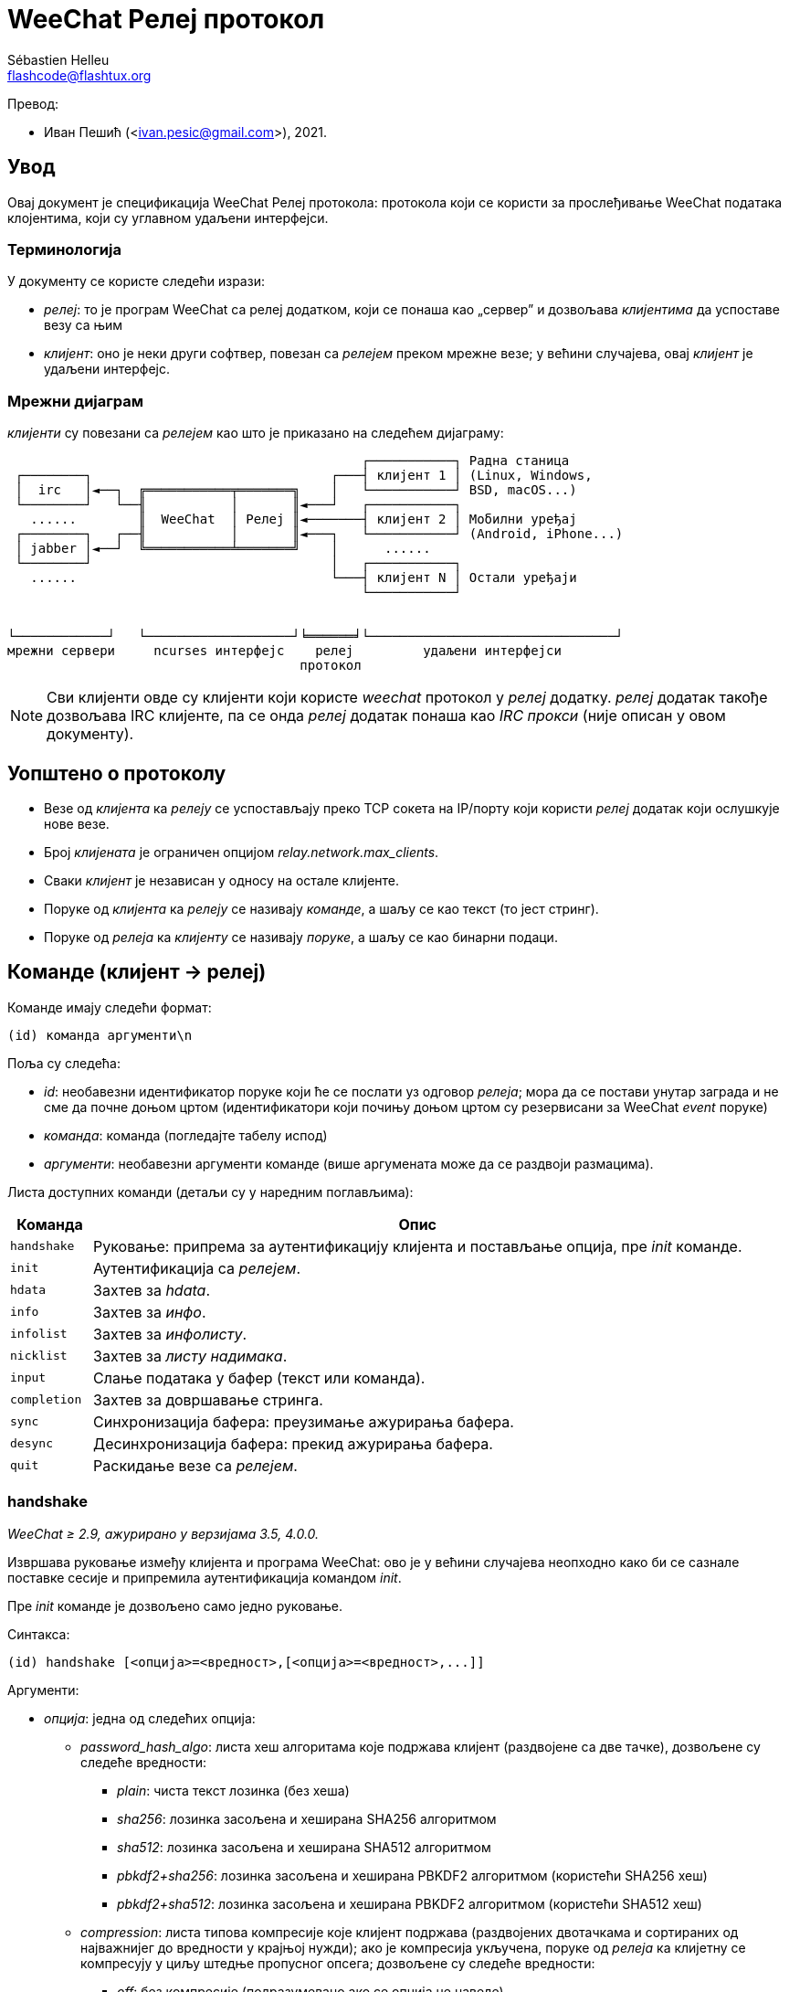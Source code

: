 = WeeChat Релеј протокол
:author: Sébastien Helleu
:email: flashcode@flashtux.org
:lang: sr
:toc-title: Садржај

Превод:

* Иван Пешић (<ivan.pesic@gmail.com>), 2021.

[[introduction]]
== Увод

Овај документ је спецификација WeeChat Релеј протокола: протокола који се користи за прослеђивање WeeChat података клојентима, који су углавном удаљени интерфејси.

[[terminology]]
=== Терминологија

У документу се користе следећи изрази:

* _релеј_: то је програм WeeChat са релеј додатком, који се понаша као „сервер” и дозвољава _клијентима_ да успоставе везу са њим
* _клијент_: оно је неки други софтвер, повезан са _релејем_ преком мрежне везе; у већини случајева, овај _клијент_ је удаљени интерфејс.

[[network_diagram]]
=== Мрежни дијаграм

_клијенти_ су повезани са _релејем_ као што је приказано на следећем дијаграму:

....
                                              ┌───────────┐ Радна станица
 ┌────────┐                               ┌───┤ клијент 1 │ (Linux, Windows,
 │  irc   │◄──┐  ╔═══════════╤═══════╗    │   └───────────┘ BSD, macOS...)
 └────────┘   └──╢           │       ║◄───┘   ┌───────────┐
   ......        ║  WeeChat  │ Релеј ║◄───────┤ клијент 2 │ Мобилни уређај
 ┌────────┐   ┌──╢           │       ║◄───┐   └───────────┘ (Android, iPhone...)
 │ jabber │◄──┘  ╚═══════════╧═══════╝    │      ......
 └────────┘                               │   ┌───────────┐
   ......                                 └───┤ клијент N │ Остали уређаји
                                              └───────────┘


└────────────┘   └───────────────────┘╘══════╛└────────────────────────────────┘
мрежни сервери     ncurses интерфејс    релеј         удаљени интерфејси
                                      протокол
....

[NOTE]
Сви клијенти овде су клијенти који користе _weechat_ протокол у _релеј_ додатку. _релеј_ додатак такође дозвољава IRC клијенте, па се онда _релеј_ додатак понаша као _IRC прокси_ (није описан у овом документу).

[[protocol_generalities]]
== Уопштено о протоколу

* Везе од _клијента_ ка _релеју_ се успостављају преко TCP сокета на IP/порту који користи _релеј_ додатак који ослушкује нове везе.
* Број _клијената_ је ограничен опцијом _relay.network.max_clients_.
* Сваки _клијент_ је независан у односу на остале клијенте.
* Поруке од _клијента_ ка _релеју_ се називају _команде_, а шаљу се као текст (то јест стринг).
* Поруке од _релеја_ ка _клијенту_ се називају _поруке_, а шаљу се као бинарни подаци.

[[commands]]
== Команде (клијент → релеј)

Команде имају следећи формат:

----
(id) команда аргументи\n
----

Поља су следећа:

* _id_: необавезни идентификатор поруке који ће се послати уз одговор _релеја_; мора да се постави унутар заграда и не сме да почне доњом цртом (идентификатори који почињу доњом цртом су резервисани за WeeChat _event_ поруке)
* _команда_: команда (погледајте табелу испод)
* _аргументи_: необавезни аргументи команде (више аргумената може да се раздвоји размацима).

Листа доступних команди (детаљи су у наредним поглављима):

[width="100%", cols="1m,8", options="header"]
|===
| Команда    | Опис
| handshake  | Руковање: припрема за аутентификацију клијента и постављање опција, пре _init_ команде.
| init       | Аутентификација са _релејем_.
| hdata      | Захтев за _hdata_.
| info       | Захтев за _инфо_.
| infolist   | Захтев за _инфолисту_.
| nicklist   | Захтев за _листу надимака_.
| input      | Слање података у бафер (текст или команда).
| completion | Захтев за довршавање стринга.
| sync       | Синхронизација бафера: преузимање ажурирања бафера.
| desync     | Десинхронизација бафера: прекид ажурирања бафера.
| quit       | Раскидање везе са _релејем_.
|===

[[command_handshake]]
=== handshake

_WeeChat ≥ 2.9, ажурирано у верзијама 3.5, 4.0.0._

Извршава руковање између клијента и програма WeeChat: ово је у већини случајева неопходно како би се сазнале поставке сесије и припремила аутентификација командом _init_.

Пре _init_ команде је дозвољено само једно руковање.

Синтакса:

----
(id) handshake [<опција>=<вредност>,[<опција>=<вредност>,...]]
----

Аргументи:

* _опција_: једна од следећих опција:
** _password_hash_algo_: листа хеш алгоритама које подржава клијент (раздвојене са две тачке), дозвољене су следеће вредности:
*** _plain_: чиста текст лозинка (без хеша)
*** _sha256_: лозинка засољена и хеширана SHA256 алгоритмом
*** _sha512_: лозинка засољена и хеширана SHA512 алгоритмом
*** _pbkdf2+sha256_: лозинка засољена и хеширана PBKDF2 алгоритмом (користећи SHA256 хеш)
*** _pbkdf2+sha512_: лозинка засољена и хеширана PBKDF2 алгоритмом (користећи SHA512 хеш)
** _compression_: листа типова компресије које клијент подржава (раздвојених
   двотачкама и сортираних од најважнијег до вредности у крајњој нужди);
   ако је компресија укључена, поруке од _релеја_ ка клијетну се компресују
   у циљу штедње пропусног опсега; дозвољене су следеће вредности:
*** _off_: без компресије (подразумевано ако се опција не наведе)
*** _zlib_: компресија са https://zlib.net/[zlib ^↗^^] _(WeeChat ≥ 0.3.7)_
*** _zstd_: компресија са https://facebook.github.io/zstd/[Zstandard ^↗^^]: боља
    компресија, као и много бржа компресија и декомпресија у односу на _zlib_
    _(WeeChat ≥ 3.5)_
** _escape_commands_: команде које клијент шаље релеју морају да се означе:
   све обрнуте косе црте се интерпретирају и једна обрнута коса црта мора да се означи (`\\`);
   на овај начин клијент, на пример, може да шаље вишелинијске поруке (карактери `\n` се
   претварају у преломе редова, погледајте <<command_input,input команду>>)
   _(WeeChat ≥ 4.0.0)_

Напомене у вези опције _password_hash_algo_:

* Ако се опција не наведе (или ако клијент није послао _handshake_ команду), _релеј_ аутоматски користи _plain_ аутентификацију (ако је дозвољена на _релеј_ страни).
* _Релеј_ бира најсигурнији алгоритам који је доступан и на _клијенту_ и на _релеју_, према редоследу приоритета од првог (најсигурнијег) до последње коришћеног:
  . _pbkdf2+sha512_
  . _pbkdf2+sha256_
  . _sha512_
  . _sha256_
  . _plain_

Програм WeeChat одговара са хеш табелом која садржи следеће кључеве и вредности:

* _password_hash_algo_: договорена аутентификација лозинком: подржавају је и _клијент_both и _релеј_:
** (празна вредност): договор није успео, *НИЈЕ* могућа аутентификација лозинком; у овом случају се веза са клијентом тренутно прекида.
** _plain_
** _sha256_
** _sha512_
** _pbkdf2+sha256_
** _pbkdf2+sha512_
* _password_hash_iterations_: број итерација за (само за PBKDF2 алгоритам)
* _totp_:
** _on_: Time-based One-Time Password (TOTP) је конфигурисана и очекује се у _init_ команди
** _off_: Time-based One-Time Password (TOTP) је искључена и није потребна у _init_ команди
* _nonce_: бафер бајтова који не могу да се предвиде, послат као хексадецимална вредност, којом се спречавају replay напади; ако је _password_hash_algo_ хеш алгоритам, клијент мора да израчуна хеш лозинке над овим нонсом, спојено са клијентовим нонсом и корисничком лозинком (_релеј_ нонс + _клијент_ нонс је со која се користи у алгоритму хеширања лозинке)
* _compression_: тип компресије:
** _off_: поруке се не компресују
** _zlib_: поруке су компресоване са https://zlib.net/[zlib ^↗^^]
** _zstd_: поруке су компресоване са https://facebook.github.io/zstd/[Zstandard ^↗^^]
* _escape_commands_:
** _on_: све обрнуте косе црте у порукама клијента се интерпретирају
** _off_: обрнуте косе црте у порукама клијента се *НЕ* интерпретирају и користе се онакве какве су

[TIP]
У програму WeeChat верзије ≤ 2.8, команда _handshake_ није имплементирана, програм WeeChat једноставно игнорише ову команду, чак и ако се пошаље пре _init_ команде. +
Тако да је безбедно послати ову поруку програму WeeChat било које верзије.

Примери:

* Клијент није ништа понудио, користиће се "plain" аутентификација лозинком ако је то дозвољено на релеј страни:

----
(handshake) handshake
----

Одговор:

[source,python]
----
id: 'handshake'
htb: {
    'password_hash_algo': 'plain',
    'password_hash_iterations': '100000',
    'totp': 'on',
    'nonce': '85B1EE00695A5B254E14F4885538DF0D',
    'compression': 'off',
    'escape_commands': 'off',
}
----

* Escape of commands enabled by the client _(WeeChat ≥ 4.0.0)_:

----
(handshake) handshake escape_commands=on
----

Response:

[source,python]
----
id: 'handshake'
htb: {
    'password_hash_algo': 'plain',
    'password_hash_iterations': '100000',
    'totp': 'on',
    'nonce': '85B1EE00695A5B254E14F4885538DF0D',
    'compression': 'off',
    'escape_commands': 'on',
}
----

* Клијент подржава само „plain”:

----
(handshake) handshake password_hash_algo=plain
----

Одговор:

[source,python]
----
id: 'handshake'
htb: {
    'password_hash_algo': 'plain',
    'password_hash_iterations': '100000',
    'totp': 'on',
    'nonce': '85B1EE00695A5B254E14F4885538DF0D',
    'compression': 'off',
    'escape_commands': 'off',
}
----

* Клијент подржава само „plain”, „sha256” и „pbkdf2+sha256”:

----
(handshake) handshake password_hash_algo=plain:sha256:pbkdf2+sha256
----

Одговор:

[source,python]
----
id: 'handshake'
htb: {
    'password_hash_algo': 'pbkdf2+sha256',
    'password_hash_iterations': '100000',
    'totp': 'on',
    'nonce': '85B1EE00695A5B254E14F4885538DF0D',
    'compression': 'off',
    'escape_commands': 'off',
}
----

Клијент може да се аутентификује следећом командом (погледајте <<command_init,init команду>>), со је _relay_ нонс + _client_ нонс („A4B73207F5AAE4” хексадецимално), лозинка је „test” у овом примеру:

----
init password_hash=pbkdf2+sha256:85b1ee00695a5b254e14f4885538df0da4b73207f5aae4:100000:ba7facc3edb89cd06ae810e29ced85980ff36de2bb596fcf513aaab626876440
----

* Клијент подржава само „sha256” и „sha512”, укључује се zstd (пожељније) или zlib компресија:

----
(handshake) handshake password_hash_algo=sha256:sha512,compression=zstd:zlib
----

Одговор:

[source,python]
----
id: 'handshake'
htb: {
    'password_hash_algo': 'sha512',
    'password_hash_iterations': '100000',
    'totp': 'on',
    'nonce': '85B1EE00695A5B254E14F4885538DF0D',
    'compression': 'zstd',
    'escape_commands': 'off',
}
----

[[command_init]]
=== init

_Ажурирано у верзијама 2.4, 2.8, 2.9, 3.5._

Аутентификација са _релејем_.

Ово мора бити прва команда која се шаље _релеју_ (пре _init_ сме да се пошаље једино команда _handshake_). +
Ако се не пошаље, _релеј_ ће без упозорења да раскине везу чим прими прву следећу команду (осим _handshake_).

Синтакса:

----
(id) init [<опција>=<вредност>,[<опција>=<вредност>,...]]
----

Аргументи:

* _опција_: једна од следећих опција:
** _password_: лозинка која се користи за аутентификацију са _релејем_ (опција _relay.network.password_ у програму WeeChat)
** _password_hash_: хеш лозинке која се користи за аутентификацију са _релејем_ (опција _relay.network.password_ у програму WeeChat), погледајте испод за формат _(WeeChat ≥ 2.8)_
** _totp_: Time-based One-Time Password (TOTP) која се користи као секундарни фактор аутентификације, уз лозинку (опција _relay.network.totp_secret_ у програму WeeChat) _(WeeChat ≥ 2.4)_

[NOTE]
У програму WeeChat верзије ≥ 1.6, у вредности могу да се означе запете, на пример `+init password=foo\,bar+` када желите да пошаљете лозинку „foo,bar”.

Формат хеширане лозинке је једно од следећег, где је _хеш_ хеширана лозинка као хексадецимална вредност:

* `+sha256:со:хеш+` где је :
** _со_: со (хексадецимално), која мора да почиње са северовим нонсом, на који је надовезан клијентов нонс
** _хеш_: хеширана со + лозинка (хексадецимално)
* `+sha512:со:хеш+` где је:
** _со_: со (хексадецимално), која мора да почиње са северовим нонсом, на који је надовезан клијентов нонс
** _хеш_: хеширана со + лозинка (хексадецимално)
* `+pbkdf2+sha256:со:итерација:хеш+` где је:
** _со_: со (хексадецимално), која мора да почиње са северовим нонсом, на који је надовезан клијентов нонс
** _iterations_: број итерација
** _хеш_: со + лозинка хеширана SHA256 алгоритмом (хексадецимално)
* `+pbkdf2+sha512:со:итерација:хеш+` где је:
** _со_: со (хексадецимално), која мора да почиње са северовим нонсом, на који је надовезан клијентов нонс
** _iterations_: број итерација
** _хеш_: со + лозинка хеширана SHA512 алгоритмом (хексадецимално)

[NOTE]
Хексадецимални стрингови могу бити исписани малим или великим словима, _релеј_ може да декодира оба.

Примери:

* Иницијализација лозинком:

----
init password=мојалозинка
----

* Иницијализација са запетама у лозинки _(WeeChat ≥ 1.6)_:

----
init password=мојалозинка\,са\,запетама
----

* Иницијализација са лозинком и TOTP _(WeeChat ≥ 2.4)_:

----
init password=мојалозинка,totp=123456
----

* Иницијализација са хешираном лозинком „test” (SHA256: со=релеј нонс + клијент нонс) _(WeeChat ≥ 2.9)_:

----
init password_hash=sha256:85b1ee00695a5b254e14f4885538df0da4b73207f5aae4:2c6ed12eb0109fca3aedc03bf03d9b6e804cd60a23e1731fd17794da423e21db
----

* Иницијализација са хешираном лозинком „test” (SHA512: со=релеј нонс + клијент нонс) _(WeeChat ≥ 2.9)_:

----
init password_hash=sha512:85b1ee00695a5b254e14f4885538df0da4b73207f5aae4:0a1f0172a542916bd86e0cbceebc1c38ed791f6be246120452825f0d74ef1078c79e9812de8b0ab3dfaf598b6ca14522374ec6a8653a46df3f96a6b54ac1f0f8
----

* Иницијализација са хешираном лозинком „test” (PBKDF2: SHA256, со=релеј нонс + клијент нонс, 100000 итерација) _(WeeChat ≥ 2.9)_:

----
init password_hash=pbkdf2+sha256:85b1ee00695a5b254e14f4885538df0da4b73207f5aae4:100000:ba7facc3edb89cd06ae810e29ced85980ff36de2bb596fcf513aaab626876440
----

[[command_hdata]]
=== hdata

Захтев за _hdata_.

Синтакса:

----
(id) hdata <путања> [<кључеви>]
----

Аргументи:

* _путања_: путања до hdata, у формату: „hdata:показивач/пром/пром/.../пром”, последња пром је враћени hdata:
** _hdata_: име hdata
** _показивач_: показивач (нпр.: „0x1234abcd”) или име листе (на пример: „gui_buffers”) (дозвољен је број понављања, погледајте испод)
** _пром_: име променљиве у родитељском hdata (претходно име на путањи) (дозвољен је број понављања, погледајте испод)
* _кључеви_: листа кључева раздвојених запетама у које се враћају hdata (ако се не наведе, враћају се сви кључеви, што се не препоручује код великих hdata структура)

Број понављања се дозвољава након показивача и променљивих, у формату „(N)”. Могуће су следеће вредности:

* позитивни број: итерира се користећи следећи елемент, N пута
* негативни број: итерира се користећи претходни елемент, N пута
* _*_: итерира се користећи наредни елемент, све до краја листе

[NOTE]
У програму WeeChat верзије ≥ 1.6, у случају да је hdata путања неисправна или ако се наиђе на NULL показивач, враћа се празан hdata (погледајте пример у <<object_hdata,hdata објекат>>). +
У старијим верзијама, не враћа се ништа.

Примери:

* Захтев за „number” и „full_name” свих бафера:

----
(hdata_buffers) hdata buffer:gui_buffers(*) number,full_name
----

Одговор:

[source,python]
----
id: 'hdata_buffers'
hda:
    keys: {
        'number': 'int',
        'full_name': 'str',
    }
    path: ['buffer']
    item 1:
        __path: ['0x558d61ea3e60']
        number: 1
        full_name: 'core.weechat'
    item 2:
        __path: ['0x558d62840ea0']
        number: 1
        full_name: 'irc.server.libera'
    item 3:
        __path: ['0x558d62a9cea0']
        number: 2
        full_name: 'irc.libera.#weechat'
----

* Захтев за свим линијама првог бафера:

----
(hdata_lines) hdata buffer:gui_buffers/own_lines/first_line(*)/data
----

Одговор:

[source,python]
----
id: 'hdata_lines'
hda:
    keys: {
        'buffer': 'ptr',
        'y': 'int',
        'date': 'tim',
        'date_printed': 'tim',
        'str_time': 'str',
        'tags_count': 'int',
        'tags_array': 'arr',
        'displayed': 'chr',
        'notify_level': 'chr',
        'highlight': 'chr',
        'refresh_needed': 'chr',
        'prefix': 'str',
        'prefix_length': 'int',
        'message': 'str',
    }
    path: ['buffer', 'lines', 'line', 'line_data']
    item 1:
        __path: ['0x558d61ea3e60', '0x558d61ea40e0', '0x558d62920d80', '0x558d62abf040']
        buffer: '0x558d61ea3e60'
        y: -1
        date: 1588404926
        date_printed: 1588404926
        str_time: 'F@0025209F@0024535F@0024026'
        tags_count: 0
        tags_array: []
        displayed: 1
        notify_level: 0
        highlight: 0
        refresh_needed: 0
        prefix: ''
        prefix_length: 0
        message: 'ово је прва линија'
    item 2:
        __path: ['0x558d61ea3e60', '0x558d61ea40e0', '0x558d626779f0', '0x558d62af9700']
        buffer: '0x558d61ea3e60'
        y: -1
        date: 1588404930
        date_printed: 1588404930
        str_time: 'F@0025209F@0024535F@0024030'
        tags_count: 0
        tags_array: []
        displayed: 1
        notify_level: 0
        highlight: 0
        refresh_needed: 0
        prefix: ''
        prefix_length: 0
        message: 'ово је друга линија'
----

* Захтев за садржај вруће листе:

----
(hdata_hotlist) hdata hotlist:gui_hotlist(*)
----

Одговор:

[source,python]
----
id: 'hdata_hotlist'
hda:
    keys: {
        'priority': 'int',
        'creation_time.tv_sec': 'tim',
        'creation_time.tv_usec': 'lon',
        'buffer': 'ptr',
        'count': 'arr',
        'prev_hotlist': 'ptr',
        'next_hotlist': 'ptr',
    }
    path: ['hotlist']
    item 1:
        __path: ['0x558d629601b0']
        priority: 3
        creation_time.tv_sec: 1588405398
        creation_time.tv_usec: 355383
        buffer: '0x558d62a9cea0'
        count: [1, 1, 0, 1]
        prev_hotlist: '0x0'
        next_hotlist: '0x0'
----

[[command_info]]
=== info

Захтев за _инфо_.

Синтакса:

----
(id) info <име> [<аргументи>]
----

Аргументи:

* _име_: име информације која се захтева
* _аргументи_: аргументи (није обавезно)

Примери:

* Захтев за верзију програма WeeChat:

----
(info_version) info version
----

Одговор:

[source,python]
----
id: 'info_version'
inf: ('version', '2.9-dev')
----

* Захтев за верзију програма WeeChat као број:

----
(info_version_number) info version_number
----

Одговор:

[source,python]
----
id: 'info_version_number'
inf: ('version_number', '34144256')
----

* Захтев за WeeChat директоријум:

----
(info_weechat_config_dir) info weechat_config_dir
----

Одговор:

[source,python]
----
id: 'info_weechat_config_dir'
inf: ('weechat_config_dir', '/home/user/.config/weechat')
----

[[command_infolist]]
=== infolist

Захтев _инфолисте_.

[IMPORTANT]
Садржај инфолисте је дупликат стварних података. Кадгод је то могуће, употребите команду <<command_hdata,hdata>>, која обезбеђује директан приступ подацима (бржа је, користи мање меморије и враћа мање објекте у поруци).

Синтакса:

----
(id) infolist <име> [<показивач> [<аргументи>]]
----

Аргументи:

* _име_: име жељене инфолисте
* _показивач_: показивач (није обавезан)
* _аргументи_: аргументи (није обавезно)

Примери:

* Захтев за „buffer” инфолисту:

----
(infolist_buffer) infolist buffer
----

Одговор:

[source,python]
----
id: 'infolist_buffer'
inl:
    name: buffer
    item 1:
        pointer: '0x558d61ea3e60'
        current_buffer: 1
        plugin: '0x0'
        plugin_name: 'core'
        number: 1
        layout_number: 1
        layout_number_merge_order: 0
        name: 'weechat'
        full_name: 'core.weechat'
        old_full_name: None
        short_name: 'weechat'
        type: 0
        notify: 3
        num_displayed: 1
        active: 1
        hidden: 0
        zoomed: 0
        print_hooks_enabled: 1
        day_change: 1
        clear: 1
        filter: 1
        closing: 0
        first_line_not_read: 0
        lines_hidden: 0
        prefix_max_length: 0
        time_for_each_line: 1
        nicklist_case_sensitive: 0
        nicklist_display_groups: 1
        nicklist_max_length: 0
        nicklist_count: 0
        nicklist_groups_count: 0
        nicklist_nicks_count: 0
        nicklist_visible_count: 0
        title: 'WeeChat 2.9-dev (C) 2003-2020 - https://weechat.org/'
        input: 1
        input_get_unknown_commands: 0
        input_get_empty: 0
        input_multiline: 0
        input_buffer: ''
        input_buffer_alloc: 256
        input_buffer_size: 0
        input_buffer_length: 0
        input_buffer_pos: 0
        input_buffer_1st_display: 0
        num_history: 0
        text_search: 0
        text_search_direction: 0
        text_search_exact: 0
        text_search_regex: 0
        text_search_regex_compiled: '0x0'
        text_search_where: 0
        text_search_history: 0
        text_search_found: 0
        text_search_ptr_history: '0x0'
        text_search_input: None
        highlight_words: None
        highlight_disable_regex: None
        highlight_disable_regex_compiled: '0x0'
        highlight_regex: None
        highlight_regex_compiled: '0x0'
        highlight_tags_restrict: None
        highlight_tags: None
        hotlist_max_level_nicks: None
        keys_count: 0
        localvar_name_00000: 'plugin'
        localvar_value_00000: 'core'
        localvar_name_00001: 'name'
        localvar_value_00001: 'weechat'
----

* Захтев за „window” инфолисту:

----
(infolist_window) infolist window
----

Одговор:

[source,python]
----
id: 'infolist_window'
inl:
    name: window
    item 1:
        pointer: '0x558d61ddc800'
        current_window: 1
        number: 1
        x: 14
        y: 0
        width: 259
        height: 71
        width_pct: 100
        height_pct: 100
        chat_x: 14
        chat_y: 1
        chat_width: 259
        chat_height: 68
        buffer: '0x558d61ea3e60'
        start_line_y: 0
----

[[command_nicklist]]
=== nicklist

Захтев _листе надимака_, за један или за све бафере.

Синтакса:

----
(id) nicklist [<бафер>]
----

Аргументи:

* _бафер_: показивач (нпр.: „0x1234abcd”) или пуно име бафера (на пример: _core.weechat_ или _irc.libera.#weechat_)

Примери:

* Захтев листе бафера за све бафере:

----
(nicklist_all) nicklist
----

Одговор:

[source,python]
----
id: 'nicklist_all'
hda:
    keys: {
        'group': 'chr',
        'visible': 'chr',
        'level': 'int',
        'name': 'str',
        'color': 'str',
        'prefix': 'str',
        'prefix_color': 'str',
    }
    path: ['buffer', 'nicklist_item']
    item 1:
        __path: ['0x558d61ea3e60', '0x558d61ea4120']
        group: 1
        visible: 0
        level: 0
        name: 'root'
        color: None
        prefix: None
        prefix_color: None
    item 2:
        __path: ['0x558d62840ea0', '0x558d61e75f90']
        group: 1
        visible: 0
        level: 0
        name: 'root'
        color: None
        prefix: None
        prefix_color: None
    item 3:
        __path: ['0x558d62a9cea0', '0x558d62abf2e0']
        group: 1
        visible: 0
        level: 0
        name: 'root'
        color: None
        prefix: None
        prefix_color: None
    item 4:
        __path: ['0x558d62a9cea0', '0x558d62afb9d0']
        group: 1
        visible: 1
        level: 1
        name: '000|o'
        color: 'weechat.color.nicklist_group'
        prefix: None
        prefix_color: None
    item 5:
        __path: ['0x558d62a9cea0', '0x558d62aff930']
        group: 0
        visible: 1
        level: 0
        name: 'FlashCode'
        color: 'weechat.color.chat_nick_self'
        prefix: '@'
        prefix_color: 'lightgreen'
    item 6:
        __path: ['0x558d62a9cea0', '0x558d62af9930']
        group: 1
        visible: 1
        level: 1
        name: '001|v'
        color: 'weechat.color.nicklist_group'
        prefix: None
        prefix_color: None
    item 7:
        __path: ['0x558d62a9cea0', '0x558d62afc510']
        group: 1
        visible: 1
        level: 1
        name: '999|...'
        color: 'weechat.color.nicklist_group'
        prefix: None
        prefix_color: None
    item 8:
        __path: ['0x558d62a9cea0', '0x558d6292c290']
        group: 0
        visible: 1
        level: 0
        name: 'flashy'
        color: '142'
        prefix: ' '
        prefix_color: 'lightblue'
    item 9:
        __path: ['0x558d62914680', '0x558d62afc4b0']
        group: 1
        visible: 0
        level: 0
        name: 'root'
        color: None
        prefix: None
        prefix_color: None
----

* Захтев листе надимака за бафер „irc.libera.#weechat”:

----
(nicklist_weechat) nicklist irc.libera.#weechat
----

Одговор:

[source,python]
----
id: 'nicklist_weechat'
hda:
    keys: {
        'group': 'chr',
        'visible': 'chr',
        'level': 'int',
        'name': 'str',
        'color': 'str',
        'prefix': 'str',
        'prefix_color': 'str',
    }
    path: ['buffer', 'nicklist_item']
    item 1:
        __path: ['0x558d62a9cea0', '0x558d62abf2e0']
        group: 1
        visible: 0
        level: 0
        name: 'root'
        color: None
        prefix: None
        prefix_color: None
    item 2:
        __path: ['0x558d62a9cea0', '0x558d62afb9d0']
        group: 1
        visible: 1
        level: 1
        name: '000|o'
        color: 'weechat.color.nicklist_group'
        prefix: None
        prefix_color: None
    item 3:
        __path: ['0x558d62a9cea0', '0x558d62aff930']
        group: 0
        visible: 1
        level: 0
        name: 'FlashCode'
        color: 'weechat.color.chat_nick_self'
        prefix: '@'
        prefix_color: 'lightgreen'
    item 4:
        __path: ['0x558d62a9cea0', '0x558d62af9930']
        group: 1
        visible: 1
        level: 1
        name: '001|v'
        color: 'weechat.color.nicklist_group'
        prefix: None
        prefix_color: None
    item 5:
        __path: ['0x558d62a9cea0', '0x558d62afc510']
        group: 1
        visible: 1
        level: 1
        name: '999|...'
        color: 'weechat.color.nicklist_group'
        prefix: None
        prefix_color: None
    item 6:
        __path: ['0x558d62a9cea0', '0x558d6292c290']
        group: 0
        visible: 1
        level: 0
        name: 'flashy'
        color: '142'
        prefix: ' '
        prefix_color: 'lightblue'
----

[[command_input]]
=== input

Слање података у бафер.

Синтакса:

----
(id) input <бафер> <подаци>
----

Аргументи:

* _бафер_: показивач (нпр.: „0x1234abcd”) или пуно име бафера (на пример: _core.weechat_ или _irc.libera.#weechat_)
* _подаци_: подаци који се шаљу у бафер: ако почињу са `/`, онда ће се извршити као
   команда у баферу, у супротном се текст шаље као унос у бафер

Примери:

* Слање команде „/help filter” у WeeChat бафер језгра:

----
input core.weechat /help filter
----

* Слање поруке „здраво!” на #weechat канал:

----
input irc.libera.#weechat здраво!
----

* Шаље вишелинијску поруку на #test канал (опција _escape_commands_ мора да буде
  укључена у <<command_handshake,handshake команди>> и потребан је
  WeeChat ≥ 4.0.0):

----
input irc.ergo.#test this message has\n2 lines
----

[[command_completion]]
=== completion

_WeeChat ≥ 2.9._

Захтев за довршавање стринга: листа могућих речи на датој позицији у стрингу за дати бафер.

Синтакса:

----
(id) completion <бафер> <позиција> [<подаци>]
----

Аргументи:

* _бафер_: показивач (нпр.: „0x1234abcd”) или пуно име бафера (на пример: _core.weechat_ или _irc.libera.#weechat_)
* _позиција_: позиција за довршавање у стрингу (почиње од 0); ако је вредност -1, позиција представља дужину _подаци_ (тако да се довршавање ради на крају _подаци_)
* _подаци_: улазни стринг; ако се не наведе, довршавање се ради за празан стринг

Програм WeeChat одговара са hdata:

[width="100%", cols="2m,3,14", options="header"]
|===
| Име       | Тип              | Опис
| context   | стринг           | Контекст довршавања: „null” (без довршавања), „command”, „command_arg”, „auto”.
| base_word | стринг           | Базна реч која се користи за довршавање.
| pos_start | цео број         | Индекс првог карактера који се замењује (почиње од 0).
| pos_end   | цео број         | Индекс последњег карактера који се замењује (почиње од 0).
| add_space | цео број         | 1 ако након речи треба додати размак, 0 у супротном.
| list      | низ стрингова    | Листа речи; празна ако ништа није пронађено за довршавање на траженој позицији.
|===

[NOTE]
У случају грешке, на пример за неважећи бафер или интерну грешку на страни програма WeeChat, враћа се празан hdata.

Примери:

* Довршавање аргумента команде:

----
(completion_help) completion core.weechat -1 /help fi
----

Одговор:

[source,python]
----
id: 'completion_help'
hda:
    keys: {
        'context': 'str',
        'base_word': 'str',
        'pos_start': 'int',
        'pos_end': 'int',
        'add_space': 'int',
        'list': 'arr',
    }
    path: ['completion']
    item 1:
      __path: ['0x55d0ccc842c0']
      context: 'command_arg'
      base_word: 'fi'
      pos_start: 6
      pos_end: 7
      add_space: 0
      list: [
          'fifo',
          'fifo.file.enabled',
          'fifo.file.path',
          'filter',
      ]
----

* Довршавање команде у средини речи:

----
(completion_query) completion core.weechat 5 /quernick
----

Одговор:

[source,python]
----
id: 'completion_query'
hda:
    keys: {
        'context': 'str',
        'base_word': 'str',
        'pos_start': 'int',
        'pos_end': 'int',
        'add_space': 'int',
        'list': 'arr',
    }
    path: ['completion']
    item 1:
        __path: ['0x55d0ccc88470']
        context: 'command'
        base_word: 'quer'
        pos_start: 1
        pos_end: 4
        add_space: 1
        list: ['query']
----

* Ништа за довршавање:

----
(completion_abcdefghijkl) completion core.weechat -1 abcdefghijkl
----

Одговор:

[source,python]
----
id: 'completion_abcdefghijkl'
hda:
    keys: {
        'context': 'str',
        'base_word': 'str',
        'pos_start': 'int',
        'pos_end': 'int',
        'add_space': 'int',
        'list': 'arr',
    }
    path: ['completion']
    item 1:
        __path: ['0x55d0ccc88470']
        context: 'auto'
        base_word: 'abcdefghijkl'
        pos_start: 0
        pos_end: 11
        add_space: 1
        list: []
----

* Довршавање у неважећем баферу:

----
(completion_help) completion buffer.does.not.exist -1 /help fi
----

Одговор:

[source,python]
----
id: 'completion_help'
hda:
    keys: {}
    path: ['completion']
----

[[command_sync]]
=== sync

_Ажурирано у верзији 0.4.1._

Синхронизација једног или више бафера, да би се примиле измене у баферу.

[IMPORTANT]
Препоручује се да се ова команда пошаље непосредно након што потражите податке из бафера (линије, ...). Може да се пошаље и у истој поруци (након карактера за прелом реда: „\n”).

Синтакса:

----
(id) sync [<бафер>[,<бафер>...] <опција>[,<опција>...]]
----

Аргументи:

* _бафер_: показивач (нпр: „0x1234abcd”) или пуно име бафера (на пример: _core.weechat_ или _irc.libera.#weechat_); за навођење свих бафера може да се употреби име „*”
* _опције_: једна од следећих кључних речи, раздвојених запетама (подразумевано је _buffers,upgrade,buffer,nicklist_ за „*” и _buffer,nicklist_ за бафер):
** _buffers_: пријем сигнала о баферима (отворен/затворен, премештен, преименован, спојен/раздвојен, скривен/откривен); ово може да се користи само уз име „*” _(WeeChat ≥ 0.4.1)_
** _upgrade_: пријем сигнала о ажурирању програма WeeChat (ажурирање, ажурирање завршено); ово може да се користи само уз име „*” _(WeeChat ≥ 0.4.1)_
** _buffer_: пријем сигнала о баферу (нове линије, промењен тип, промењен наслов, додата/уклоњена локална променљива и исти сигнали као код _buffers_ за бафер) _(ажурирано у верзији 0.4.1)_
** _nicklist_: пријем листе надимака након промена

Примери:

* Синхронизација свих бафера са листом надимака (3 команде су еквивалентне, али се препоручује употреба прве из разлога компатибилности са будућим верзијама):

----
sync
sync *
sync * buffers,upgrade,buffer,nicklist
----

* Синхронизација WeeChat бафера језгра:

----
sync core.buffer
----

* Синхронизација #weechat канала, без листе надимака:

----
sync irc.libera.#weechat buffer
----

* Пријем општих сигнала + свих сигнала за канал #weechat:

----
sync * buffers,upgrade
sync irc.libera.#weechat
----

[[command_desync]]
=== desync

_Ажурирано у верзији 0.4.1._

Десинхронизација једног или више бафера, како би се прекинуло праћење измена.

[NOTE]
Ово ће уклонити _опције_ за бафере. Ако су неке опције још увек активне за бафере, клијент ће за те бафере наставити да прима ажурирања.

Синтакса:

----
(id) desync [<бафер>[,<бафер>...] <опција>[,<опција>...]]
----

Аргументи:

* _бафер_: показивач (нпр: „0x1234abcd”) или пуно име бафера (на пример: _core.weechat_ или _irc.libera.#weechat_); за навођење свих бафера може да се употреби име „*”
* _опције_: једна од следећих кључних речи, раздвојене запетама (подразумевано је _buffers,upgrade,buffer,nicklist_ за „*” и _buffer,nicklist_ за бафер); погледајте <<command_sync,команду sync>> за вредности

[NOTE]
Када се користи бафер „*”, остали синхронизовани бафери се задржавају (употребом имена). +
Тако да ако пошаљете: „sync *”, па затим „sync irc.libera.#weechat”, па затим „desync *”, програм WeeChat ће наставити да шаље измене канала #weechat (морате експлицитно да га уклоните ако желите да зауставите слања ажурирања).

Примери:

* Десинхронизација свих бафера (3 команде су еквивалентне, али се препоручује употреба прве из разлога компатибилности са будућим верзијама):

----
desync
desync *
desync * buffers,upgrade,buffer,nicklist
----

* Десинхронизација листе надимака за канал #weechat (остају ажурирања бафера):

----
desync irc.freenode.#weechat nicklist
----

* Десинхронизација #weechat канала:

----
desync irc.libera.#weechat
----

[[command_test]]
=== test

Тест команда: програм WeeChat ће вратити одговор са различитим објектима.

Ова команда је корисна за тестирање декодирања бинарних објеката које враћа програм WeeChat.

Синтакса:

----
(id) test
----

Враћају се следећи објекти (у наведеном редоследу):

[width="100%", cols="1m,2,6m", options="header"]
|===
| Тип     | Опис              | Вредност
| chr     | карактер          | 65 ("A")
| int     | целобројни        | 123456
| int     | целобројни        | -123456
| lon     | дугачки           | 1234567890
| lon     | дугачки           | -1234567890
| str     | стринг            | "a string"
| str     | стринг            | ""
| str     | стринг            | NULL
| buf     | бафер             | "buffer"
| buf     | бафер             | NULL
| ptr     | показивач         | 0x1234abcd
| ptr     | показивач         | NULL
| tim     | време             | 1321993456
| arr str | низ стрингова     | [ "abc", "de" ]
| arr int | низ целобројних   | [ 123, 456, 789 ]
|===

[IMPORTANT]
Не смете да користите вредности показивача које врати ова команда, оне нису исправне. Ова команда сме да се користи само за тестирање декодирања поруке коју шаље програм WeeChat.

Пример:

----
(test) test
----

Одговор:

----
id: 'test'
chr: 65
int: 123456
int: -123456
lon: 1234567890
lon: -1234567890
str: 'a string'
str: ''
str: None
buf: 'buffer'
buf: None
ptr: '0x1234abcd'
ptr: '0x0'
tim: 1321993456
arr: ['abc', 'de']
arr: [123, 456, 789]
----

[[command_ping]]
=== ping

_WeeChat ≥ 0.4.2._

Шаље пинг програму WeeChat који ће одговорити поруком „_pong” и истим аргументима.

Ова команда је корисна за проверу да ли је веза са програмом WeeChat и даље успостављена и за мерење времена одговора.

Синтакса:

----
(id) ping [<аргументи>]
----

Пример:

----
ping 1370802127000
----

Одговор:

----
id:'_pong'
str: '1370802127000'
----

[[command_quit]]
=== quit

Прекид везе са _релејем_.

Синтакса:

----
(id) quit
----

Пример:

----
quit
----

[[messages]]
== Поруке (релеј → клијент)

Поруке се шаљу као бинарни подаци, употребом следећег формата (са величином у бајтовима):

....
┌────────╥─────────────╥─────────╥────────┬──────────╥───────╥────────┬──────────┐
│ дужина ║ компресија  ║   id    ║  тип 1 │ објект 1 ║  ...  ║  тип N │ објект N │
└────────╨─────────────╨─────────╨────────┴──────────╨───────╨────────┴──────────┘
 └──────┘ └───────────┘ └───────┘ └──────┘ └────────┘         └──────┘ └────────┘
     4          1        4 + str      3        ??                 3        ??
 └────────────────────┘ └───────────────────────────────────────────────────────┘
     заглавље (5)                       компесовани подаци (??)
 └──────────────────────────────────────────────────────────────────────────────┘
                               'length' bytes
....

* _дужина_ (неозначени цео број, 4 бајта): број бајтова у целој поруци (заједно са овим пољем)
* _компресија_ (бајт): заставица:
** _0x00_: подаци који следе нису компресовани
** _0x01_: подаци који следе су компресовани са https://zlib.net/[zlib ^↗^^]
** _0x02_: подаци који следе су компресовани са https://facebook.github.io/zstd/[Zstandard ^↗^^]
* _id_ (стринг, 4 бајта + садржај): идентификатор који послао клијент (пре имена команде); може бити и празан (стринг дужине нула и без садржаја) ако у команди није био наведен идентификатор
* _тип_ (3 карактера): тип: 3 слова (погледајте табелу испод)
* _објект_: објекат (погледајте табелу испод)

[[message_compression]]
=== Компресија

Ако заставица _compression_ има вредност 0x01 или 0x02, онда се *сви* подаци након ње
компресују са https://zlib.net/[zlib ^↗^^] или https://facebook.github.io/zstd/[Zstandard ^↗^^],
па стога морају бити некомпресовани пре обраде.

[[message_identifier]]
=== Идентификатор

Постоје два типа идентификатора (_id_):

* _id_ који је послао _клијент_: _релеј_ ће у свој одговор поставити овај исти _id_
* _id_ догађаја: приликом неких догађаја, _релеј_ ће _клијенту_ послати поруку користећи одређени _id_ који почиње са доњом цртом (погледајте табелу испод)

WeeChat резервисани идентификатори:

[width="100%", cols="5m,5,3,4,7", options="header"]
|===
| Идентификатор | Примљен са _sync_ | Послати подаци
| Опис | Препоручена акција у клијенту

| _buffer_opened | buffers / buffer | hdata: buffer
| Бафер је отворен. | Отварање бафера.

| _buffer_type_changed | buffers / buffer | hdata: buffer
| Промењен је тип бафера. | Измена типа бафера.

| _buffer_moved | buffers / buffer | hdata: buffer
| Buffer је премештен. | Премештање бафера.

| _buffer_merged | buffers / buffer | hdata: buffer
| Buffer је спојен. | Спајање бафера.

| _buffer_unmerged | buffers / buffer | hdata: buffer
| Бафер је раздвојен. | Раздвајање бафера.

| _buffer_hidden | buffers / buffer | hdata: buffer
| Бафер је сакривен. | Скривање бафера.

| _buffer_unhidden | buffers / buffer | hdata: buffer
| Бафер је откривен. | Откривање бафера.

| _buffer_renamed | buffers / buffer | hdata: buffer
| Баферу је промењено име. | Промена имена бафера.

| _buffer_title_changed | buffers / buffer | hdata: buffer
| Промењен је наслов бафера. | Промена наслова бафера.

| _buffer_localvar_added | buffers / buffer | hdata: buffer
| Додата је локална променљива. | Додавање локалне променљиве.

| _buffer_localvar_changed | buffers / buffer | hdata: buffer
| Локална променљива је измењена. | Измена локалне променљиве у баферу.

| _buffer_localvar_removed | buffers / buffer | hdata: buffer
| Уклоњена је локална променљива. | Уклањање локалне променљиве из бафера.

| _buffer_closing | buffers / buffer | hdata: buffer
| Бафер је затворен. | Затварање бафера.

| _buffer_cleared | buffer | hdata: buffer
| Бафер је очишћен. | Чишћење бафера.

| _buffer_line_added | buffer | hdata: line
| У бафер је додата линија. | Приказ линије у баферу.

| _nicklist | nicklist | hdata: nicklist_item
| Листа надимака за бафер. | Замена листе надимака.

| _nicklist_diff | nicklist | hdata: nicklist_item
| Разлике листе надимака за бафер. | Ажурирање листе надимака.

| _pong | (always) | стринг: ping аргументи
| Одговор на „ping”. | Мерење времена одговора.

| _upgrade | upgrade | (празно)
| Програм WeeChat се ажурира. | Десинхронизација са програмом WeeChat (или прекид везе).

| _upgrade_ended | upgrade | (празно)
| Завршено је ажурирање програма WeeChat. | Синхро/ресинхро са програмом WeeChat.
|===

[[message_buffer_opened]]
==== _buffer_opened

Ова порука се шаље клијенту када програм WeeChat пошаље сигнал „buffer_opened”.

Подаци се шаљу као hdata:

[width="100%", cols="3m,2,10", options="header"]
|===
| Име             | Тип        | Опис
| number          | целобројни | Број бафера (≥ 1).
| full_name       | стринг     | Пуно име (пример: _irc.libera.#weechat_).
| short_name      | стринг     | Кратко име (пример: _#weechat_).
| nicklist        | целобројни | 1 ако бафер има листу надимака, у супротном 0.
| title           | стринг     | Наслов бафера.
| local_variables | хештабела  | Локалне променљиве.
| prev_buffer     | показивач  | Показивач на претходни бафер.
| next_buffer     | показивач  | Показивач на наредни бафер.
|===

Пример: приступљено каналу _#weechat_ на libera, нови бафер _irc.libera.#weechat_:

[source,python]
----
id: '_buffer_opened'
hda:
    keys: {
        'number': 'int',
        'full_name': 'str',
        'short_name': 'str',
        'nicklist': 'int',
        'title': 'str',
        'local_variables': 'htb',
        'prev_buffer': 'ptr',
        'next_buffer': 'ptr',
    }
    path: ['buffer']
    item 1:
        __path: ['0x35a8a60']
        number: 3
        full_name: 'irc.libera.#weechat'
        short_name: None
        nicklist: 0
        title: None
        local_variables: {
            'plugin': 'irc',
            'name': 'libera.#weechat',
        }
        prev_buffer: '0x34e7400'
        next_buffer: '0x0'
----

[[message_buffer_moved]]
==== _buffer_moved

Ова порука се шаље клијенту када програм WeeChat пошаље сигнал „buffer_moved”.

Подаци се шаљу као hdata:

[width="100%", cols="3m,2,10", options="header"]
|===
| Име         | Тип        | Опис
| number      | целобројни | Број бафера (≥ 1).
| full_name   | стринг     | Пуно име (пример: _irc.libera.#weechat_).
| prev_buffer | показивач  | Показивач на претходни бафер.
| next_buffer | показивач  | Показивач на наредни бафер.
|===

Пример: бафер _irc.libera.#weechat_ је померен на број 2:

[source,python]
----
id: '_buffer_moved'
hda:
    keys: {
        'number': 'int',
        'full_name': 'str',
        'prev_buffer': 'ptr',
        'next_buffer': 'ptr',
    }
    path: ['buffer']
    item 1:
        __path: ['0x34588c0']
        number: 2
        full_name: 'irc.libera.#weechat'
        prev_buffer: '0x347b9f0'
        next_buffer: '0x3471bc0'
----

[[message_buffer_merged]]
==== _buffer_merged

Ова порука се шаље клијенту када програм WeeChat пошаље сигнал „buffer_merged”.

Подаци се шаљу као hdata:

[width="100%", cols="3m,2,10", options="header"]
|===
| Име         | Тип        | Опис
| number      | целобројни | Број бафера (≥ 1).
| full_name   | стринг     | Пуно име (пример: _irc.libera.#weechat_).
| prev_buffer | показивач  | Показивач на претходни бафер.
| next_buffer | показивач  | Показивач на наредни бафер.
|===

Пример: бафер _irc.libera.#weechat_ је спојен са бафером #2:

[source,python]
----
id: '_buffer_merged'
hda:
    keys: {
        'number': 'int',
        'full_name': 'str',
        'prev_buffer': 'ptr',
        'next_buffer': 'ptr',
    }
    path: ['buffer']
    item 1:
        __path: ['0x4db4c00']
        number: 2
        full_name: 'irc.libera.#weechat'
        prev_buffer: '0x4cef9b0'
        next_buffer: '0x0'
----

[[message_buffer_unmerged]]
==== _buffer_unmerged

Ова порука се шаље клијенту када програм WeeChat пошаље сигнал „buffer_unmerged”.

Подаци се шаљу као hdata:

[width="100%", cols="3m,2,10", options="header"]
|===
| Име         | Тип        | Опис
| number      | целобројни | Број бафера (≥ 1).
| full_name   | стринг     | Пуно име (пример: _irc.libera.#weechat_).
| prev_buffer | показивач  | Показивач на претходни бафер.
| next_buffer | показивач  | Показивач на наредни бафер.
|===

Пример: бафер _irc.libera.#weechat_ је раздвојен:

[source,python]
----
id: '_buffer_unmerged'
hda:
    keys: {
        'number': 'int',
        'full_name': 'str',
        'prev_buffer': 'ptr',
        'next_buffer': 'ptr',
    }
    path: ['buffer']
    item 1:
        __path: ['0x4db4c00']
        number: 3
        full_name: 'irc.libera.#weechat'
        prev_buffer: '0x4cef9b0'
        next_buffer: '0x0'
----

[[message_buffer_hidden]]
==== _buffer_hidden

_WeeChat ≥ 1.0._

Ова порука се шаље клијенту када програм WeeChat пошаље сигнал „buffer_hidden”.

Подаци се шаљу као hdata:

[width="100%", cols="3m,2,10", options="header"]
|===
| Име         | Тип        | Опис
| number      | целобројни | Број бафера (≥ 1).
| full_name   | стринг     | Пуно име (пример: _irc.libera.#weechat_).
| prev_buffer | показивач  | Показивач на претходни бафер.
| next_buffer | показивач  | Показивач на наредни бафер.
|===

Пример: бафер _irc.libera.#weechat_ је скривен:

[source,python]
----
id: '_buffer_hidden'
hda:
    keys: {
        'number': 'int',
        'full_name': 'str',
        'prev_buffer': 'ptr',
        'next_buffer': 'ptr',
    }
    path: ['buffer']
    item 1:
        __path: ['0x4db4c00']
        number: 2
        full_name: 'irc.libera.#weechat'
        prev_buffer: '0x4cef9b0'
        next_buffer: '0x0'
----

[[message_buffer_unhidden]]
==== _buffer_unhidden

_WeeChat ≥ 1.0._

Ова порука се шаље клијенту када програм WeeChat пошаље сигнал „buffer_unhidden”.

Подаци се шаљу као hdata:

[width="100%", cols="3m,2,10", options="header"]
|===
| Име         | Тип        | Опис
| number      | целобројни | Број бафера (≥ 1).
| full_name   | стринг     | Пуно име (пример: _irc.libera.#weechat_).
| prev_buffer | показивач  | Показивач на претходни бафер.
| next_buffer | показивач  | Показивач на наредни бафер.
|===

Пример: бафер _irc.libera.#weechat_ је откривен:

[source,python]
----
id: '_buffer_unhidden'
hda:
    keys: {
        'number': 'int',
        'full_name': 'str',
        'prev_buffer': 'ptr',
        'next_buffer': 'ptr',
    }
    path: ['buffer']
    item 1:
        __path: ['0x4db4c00']
        number: 3
        full_name: 'irc.libera.#weechat'
        prev_buffer: '0x4cef9b0'
        next_buffer: '0x0'
----

[[message_buffer_renamed]]
==== _buffer_renamed

Ова порука се шаље клијенту када програм WeeChat пошаље сигнал „buffer_renamed”.

Подаци се шаљу као hdata:

[width="100%", cols="3m,2,10", options="header"]
|===
| Име             | Тип        | Опис
| number          | целобројни | Број бафера(≥ 1).
| full_name       | стринг     | Пуно име (пример: _irc.libera.#weechat_).
| short_name      | стринг     | Кратко име (пример: _#weechat_).
| local_variables | хештабела  | Локалне променљиве.
|===

Пример: име приватног бафера је промењено са _FlashCode_ у _Flash2_:

[source,python]
----
id: '_buffer_renamed'
hda:
    keys: {
        'number': 'int',
        'full_name': 'str',
        'short_name': 'str',
        'local_variables': 'htb',
    }
    path: ['buffer']
    item 1:
        __path: ['0x4df7b80']
        number: 5
        full_name: 'irc.libera.Flash2'
        short_name: 'Flash2'
        local_variables: {
            'server': 'libera',
            'plugin': 'irc',
            'type': 'private',
            'channel': 'FlashCode',
            'nick': 'test',
            'name': 'libera.Flash2',
        }
----

[[message_buffer_title_changed]]
==== _buffer_title_changed

Ова порука се шаље клијенту када програм WeeChat пошаље сигнал „buffer_title_changed”.

Подаци се шаљу као hdata:

[width="100%", cols="3m,2,10", options="header"]
|===
| Име       | Тип        | Опис
| number    | целобројни | Број бафера (≥ 1).
| full_name | стринг     | Пуно име (пример: _irc.libera.#weechat_).
| title     | стринг     | Наслов бафера.
|===

Пример: измењена је тема на каналу _#weechat_:

[source,python]
----
id: '_buffer_title_changed'
hda:
    keys: {
        'number': 'int',
        'full_name': 'str',
        'title': 'str',
    }
    path: ['buffer']
    item 1:
        __path: ['0x4a715d0']
        number: 3
        full_name: 'irc.libera.#weechat'
        title: 'Welcome on #weechat!  https://weechat.org/'
----

[[message_buffer_cleared]]
==== _buffer_cleared

_WeeChat ≥ 1.0._

Ова порука се шаље клијенту када програм WeeChat пошаље сигнал „buffer_cleared”.

Подаци се шаљу као hdata:

[width="100%", cols="3m,2,10", options="header"]
|===
| Име       | Тип        | Опис
| number    | целобројни | Број бафера (≥ 1).
| full_name | стринг     | Пуно име (пример: _irc.libera.#weechat_).
|===

Пример: очишћен је бафер _irc.libera.#weechat_:

[source,python]
----
id: '_buffer_cleared'
hda:
    keys: {
        'number': 'int',
        'full_name': 'str',
    }
    path: ['buffer']
    item 1:
        __path: ['0x4a715d0']
        number: 3
        full_name: 'irc.libera.#weechat'
----

[[message_buffer_type_changed]]
==== _buffer_type_changed

Ова порука се шаље клијенту када програм WeeChat пошаље сигнал „buffer_type_changed”.

Подаци се шаљу као hdata:

[width="100%", cols="3m,2,10", options="header"]
|===
| Име       | Тип        | Опис
| number    | целобројни | Број бафера (≥ 1).
| full_name | стринг     | Пуно име (пример: _irc.libera.#weechat_).
| type      | целобројни | Тип бафера: 0 = форматирани (подраз.), 1 = слободни садржај.
|===

Пример: промењен је тип бафера _script.scripts_ са форматирани (0) на слободни садржај (1):

[source,python]
----
id: '_buffer_type_changed'
hda:
    keys: {
        'number': 'int',
        'full_name': 'str',
        'type': 'int',
    }
    path: ['buffer']
    item 1:
        __path: ['0x27c9a70']
        number: 4
        full_name: 'script.scripts'
        type: 1
----

[[message_buffer_localvar_added]]
==== _buffer_localvar_added

Ова порука се шаље клијенту када програм WeeChat пошаље сигнал „buffer_localvar_added”.

Подаци се шаљу као hdata:

[width="100%", cols="3m,2,10", options="header"]
|===
| Име             | Тип        | Опис
| number          | целобројни | Број бафера (≥ 1).
| full_name       | стринг     | Пуно име (пример: _irc.libera.#weechat_).
| local_variables | хештабела  | Локалне променљиве.
|===

Пример: локална променљива _test_ је додата у бафер _irc.libera.#weechat_:

[source,python]
----
id='_buffer_localvar_added', objects:
hda:
    keys: {
        'number': 'int',
        'full_name': 'str',
        'local_variables': 'htb',
    }
    path: ['buffer']
    item 1:
        __path: ['0x4a73de0']
        number: 3
        full_name: 'irc.libera.#weechat'
        local_variables: {
            'server': 'libera',
            'test': 'value',
            'plugin': 'irc',
            'type': 'channel',
            'channel': '#weechat',
            'nick': 'test',
            'name': 'libera.#weechat',
        }
----

[[message_buffer_localvar_changed]]
==== _buffer_localvar_changed

Ова порука се шаље клијенту када програм WeeChat пошаље сигнал „buffer_localvar_changed”.

Подаци се шаљу као hdata:

[width="100%", cols="3m,2,10", options="header"]
|===
| Име             | Тип        | Опис
| number          | целобројни | Број бафера (≥ 1).
| full_name       | стринг     | Пуно име (пример: _irc.libera.#weechat_).
| local_variables | хештабела  | Локалне променљиве.
|===

Пример: ажурирана је локална променљива _test_ у баферу _irc.libera.#weechat_:

[source,python]
----
id='_buffer_localvar_changed', objects:
hda:
    keys: {
        'number': 'int',
        'full_name': 'str',
        'local_variables': 'htb',
    }
    path: ['buffer']
    item 1:
        __path: ['0x4a73de0']
        number: 3
        full_name: 'irc.libera.#weechat'
        local_variables: {
            'server': 'local',
            'test': 'value2',
            'plugin': 'irc',
            'type': 'channel',
            'channel': '#weechat',
            'nick': 'test',
            'name': 'libera.#weechat',
        }
----

[[message_buffer_localvar_removed]]
==== _buffer_localvar_removed

Ова порука се шаље клијенту када програм WeeChat пошаље сигнал „buffer_localvar_removed”.

Подаци се шаљу као hdata:

[width="100%", cols="3m,2,10", options="header"]
|===
| Име             | Тип        | Опис
| number          | целобројни | Број бафера (≥ 1).
| full_name       | стринг     | Пуно име (пример: _irc.libera.#weechat_).
| local_variables | хештабела  | Локалне променљиве.
|===

Пример: локална променљива _test_ је уклоњена из бафера _irc.libera.#weechat_:

[source,python]
----
id: '_buffer_localvar_removed'
hda:
    keys: {
        'number': 'int',
        'full_name': 'str',
        'local_variables': 'htb',
    }
    path: ['buffer']
    item 1:
        __path: ['0x4a73de0']
        number: 3
        full_name: 'irc.libera.#prout'
        local_variables: {
            'server': 'local',
            'plugin': 'irc',
            'type': 'channel',
            'channel': '#weechat',
            'nick': 'test',
            'name': 'libera.#weechat',
        }
----

[[message_buffer_line_added]]
==== _buffer_line_added

Ова порука се шаље клијенту када програм WeeChat пошаље сигнал „buffer_line_added”.

Подаци се шаљу као hdata:

[width="100%", cols="3m,2,10", options="header"]
|===
| Име          | Тип              | Опис
| buffer       | показивач        | Показивач на бафер.
| date         | време            | Датум поруке.
| date_printed | време            | Датум када је програм WeeChat приказао поруку.
| displayed    | карактер         | 1 ако је порука приказана, 0 ако је порука филтрирана (скривена).
| notify_level | карактер         | Ниво обавештења: -1 = обавештење искључено, 0 = ниски, 1 = порука, 2 = приватно, 3 = истицање.
| highlight    | карактер         | 1 ако се у линији налази истицање, у супротном 0.
| tags_array   | низ стрингова    | Листа ознака за линију.
| prefix       | стринг           | Префикс.
| message      | стринг           | Порука.
|===

Пример: нова порука _здраво!_ од надимка _FlashCode_ у баферу _irc.libera.#weechat_:

[source,python]
----
id: '_buffer_line_added'
hda:
    keys: {
        'buffer': 'ptr',
        'date': 'tim',
        'date_printed': 'tim',
        'displayed': 'chr',
        'notify_level': 'chr',
        'highlight': 'chr',
        'tags_array': 'arr',
        'prefix': 'str',
        'message': 'str',
    }
    path: ['line_data']
    item 1:
        __path: ['0x4a49600']
        buffer: '0x4a715d0'
        date: 1362728993
        date_printed: 1362728993
        displayed: 1
        notify_level: 1
        highlight: 0
        tags_array: [
            'irc_privmsg',
            'notify_message',
            'prefix_nick_142',
            'nick_FlashCode',
            'log1',
        ]
        prefix: 'F06@F@00142FlashCode'
        message: 'здраво!'
----

[[message_buffer_closing]]
==== _buffer_closing

Ова порука се шаље клијенту када програм WeeChat пошаље сигнал „buffer_closing”.

Подаци се шаљу као hdata:

[width="100%", cols="3m,2,10", options="header"]
|===
| Име       | Тип        | Опис
| number    | целобројни | Број бафера (≥ 1).
| full_name | стринг     | Пуно име (пример: _irc.libera.#weechat_).
|===

Пример: програм WeeChat затвара бафер _irc.libera.#weechat_:

[source,python]
----
id: '_buffer_closing'
hda:
    keys: {
        'number': 'int',
        'full_name': 'str',
    }
    path: ['buffer']
    item 1:
        __path: ['0x4a715d0']
        number: 3
        full_name: 'irc.libera.#weechat'
----

[[message_nicklist]]
==== _nicklist

Ова порука се шаље клијенту када се над листом надимака догађају велика ажурирања (групе/надимци се додају/уклањају/мењају). Порука садржи комплетну листу надимака.

Када се над листом надимака обављају мала ажурирања (додаје се, на пример, само један нови надимак), шаље се још једна порука са идентификатором __nicklist_diff_ (погледајте испод).

Подаци се шаљу као hdata:

[width="100%", cols="3m,2,10", options="header"]
|===
| Име          | Тип        | Опис
| group        | карактер   | 1 за групу, 0 за надимак.
| visible      | карактер   | 1 ако се група/надимак приказује, у супротном 0.
| level        | целобројни | Ниво групе (0 за надимак).
| name         | стринг     | Име групе/надимка.
| color        | стринг     | Боја имена.
| prefix       | стринг     | Префикс (само за надимак).
| prefix_color | стринг     | Боја префикса (само за надимак).
|===

Пример: листа надимака за бафер _irc.libera.#weechat_:

[source,python]
----
id: '_nicklist'
hda:
    keys: {
        'group': 'chr',
        'visible': 'chr',
        'level': 'int',
        'name': 'str',
        'color': 'str',
        'prefix': 'str',
        'prefix_color': 'str',
    }
    path: ['buffer', 'nicklist_item']
    item 1:
        __path: ['0x4a75cd0', '0x31e95d0']
        group: 1
        visible: 0
        level: 0
        name: 'root'
        color: None
        prefix: None
        prefix_color: None
    item 2:
        __path: ['0x4a75cd0', '0x41247b0']
        group: 1
        visible: 1
        level: 1
        name: '000|o'
        color: 'weechat.color.nicklist_group'
        prefix: None
        prefix_color: None
    item 3:
        __path: ['0x4a75cd0', '0x4a60d20']
        group: 0
        visible: 1
        level: 0
        name: 'FlashCode'
        color: '142'
        prefix: '@'
        prefix_color: 'lightgreen'
    item 4:
        __path: ['0x4a75cd0', '0x4aafaf0']
        group: 1
        visible: 1
        level: 1
        name: '001|v'
        color: 'weechat.color.nicklist_group'
        prefix: None
        prefix_color: None
    item 5:
        __path: ['0x4a75cd0', '0x4a48d80']
        group: 1
        visible: 1
        level: 1
        name: '999|...'
        color: 'weechat.color.nicklist_group'
        prefix: None
        prefix_color: None
    item 6:
        __path: ['0x4a75cd0', '0x4a5f560']
        group: 0
        visible: 1
        level: 0
        name: 'test'
        color: 'weechat.color.chat_nick_self'
        prefix: ' '
        prefix_color: ''
----

[[message_nicklist_diff]]
==== _nicklist_diff

_WeeChat ≥ 0.4.1._

Ова порука се шаље клијенту када се над листом надимака врши мало ажурирање (групе/надимци се додају/уклањају/мењају). Порука садржи разлику листе надимака (између старе и текуће листе надимака).

Подаци се шаљу као hdata:

[width="100%", cols="3m,2,10", options="header"]
|===
| Име          | Тип        | Опис
| _diff        | карактер   | Тип diff-а (погледајте испод).
| group        | карактер   | 1 за групу, 0 за надимак.
| visible      | карактер   | 1 ако се група/надимак приказује, у супротном 0.
| level        | целобројни | Ниво групе (0 за надимак).
| name         | стринг     | Име групе/надимка.
| color        | стринг     | Боја имена.
| prefix       | стринг     | Префикс (само за надимак).
| prefix_color | стринг     | Боја префикса (само за надимак).
|===

Вредност __diff_ може бити:

* `+^+`: родитељска група: груп(а/е) или надим(ак/ци) након овог су у вези са овом групом
* `+++`: група/надимак се додаје у родитељску групу
* `+-+`: група/надимак се уклања из родитељске групе
* `+*+`: група/надимак је ажуриран у родитељској групи

Примр: надимак _master_ је додат у групу _000|o_ (опови неког IRC канала) надимци _nick1_ и _nick2_ су додати у групу _999|..._ (стандардни корисници IRC канала):

[source,python]
----
id: '_nicklist_diff'
hda:
    keys: {
        '_diff': 'chr',
        'group': 'chr',
        'visible': 'chr',
        'level': 'int',
        'name': 'str',
        'color': 'str',
        'prefix': 'str',
        'prefix_color': 'str',
    }
    path: ['buffer', 'nicklist_item']
    item 1:
        __path: ['0x46f2ee0', '0x343c9b0']
        _diff: 94 ('^')
        group: 1
        visible: 1
        level: 1
        name: '000|o'
        color: 'weechat.color.nicklist_group'
        prefix: None
        prefix_color: None
    item 2:
        __path: ['0x46f2ee0', '0x47e7f60']
        _diff: 43 ('+')
        group: 0
        visible: 1
        level: 0
        name: 'master'
        color: 'magenta'
        prefix: '@'
        prefix_color: 'lightgreen'
    item 3:
        __path: ['0x46f2ee0', '0x46b8e70']
        _diff: 94 ('^')
        group: 1
        visible: 1
        level: 1
        name: '999|...'
        color: 'weechat.color.nicklist_group'
        prefix: None
        prefix_color: None
    item 4:
        __path: ['0x46f2ee0', '0x3dba240']
        _diff: 43 ('+')
        group: 0
        visible: 1
        level: 0
        name: 'nick1'
        color: 'green'
        prefix: ' '
        prefix_color: ''
    item 5:
        __path: ['0x46f2ee0', '0x3c379d0']
        _diff: 43 ('+')
        group: 0
        visible: 1
        level: 0
        name: 'nick2'
        color: 'lightblue'
        prefix: ' '
        prefix_color: ''
----

[[message_pong]]
==== _pong

_WeeChat ≥ 0.4.2._

Ова порука се шаље клијенту када _релеј_ прими „ping” поруку.

Подаци који се шаљу као стринг: аргументи примљени у „ping” поруци.

Препоручена акција у клијенту је да измери време одговора и да прекине везу ако је оно сувише велико.

[[message_upgrade]]
==== _upgrade

_WeeChat ≥ 0.3.8._

Ова порука се шаље клијенту када програм WeeChat покрене процес ажурирања.

У овој поруци нема података.

Препоручена акција у клијенту је да се десинхронизује са програмом WeeChat (да пошаље команду _desync_), или да прекине везу са програмом WeeChat (јер ће се након ажурирања променити вредности свих показивача).

[NOTE]
Током ажурирања програма WeeChat, сокет остаје отворен (осим у случају када веза користи TLS).

[[message_upgrade_ended]]
==== _upgrade_ended

_WeeChat ≥ 0.3.8._

Ова порука се шаље клијенту када програм WeeChat заврши процес ажурирања.

У овој поруци нема података.

Препоручена акција у клијенту је да се ресинхронизује са програмом WeeChat: тј. да поново пошаље све команде које шаље током покретања након _init_.

[[objects]]
=== Објекти

Објекти се идентификују са 3 слова, која се зову _тип_. Користе се следећи типови:

[width="100%", cols="1m,2,8", options="header"]
|===
| Тип  | Вредност                     | Дужина
| chr  | Означени карактер            | 1 бајт
| int  | Означени целобројни          | 4 бајта
| lon  | Означени дугачки целобројни  | 1 бајт + дужина целобројног као стринг
| str  | Стринг                       | 4 бајта + дужина стринга (без завршног `\0`)
| buf  | Бафер бајтова                | 4 бајта + дужина података
| ptr  | Показивач                    | 1 бајт + дужина показивача као стринг
| tim  | Време                        | 1 бајт + дужина времена као стринг
| htb  | Хештабела                    | Променљива
| hda  | Садржај Hdata                | Променљива
| inf  | Инфо: име + садржај          | Променљива
| inl  | Садржај Инфолисте            | Променљива
| arr  | Низ објеката                 | 3 бајта (тип) + број објеката + подаци
|===

[[object_char]]
==== Карактер

Означени карактер се чува као 1 бајт.

Пример:

....
┌────┐
│ 41 │ ────► 65 (0x41: „A”)
└────┘
....

[[object_integer]]
==== Целобројни

Означена целобројна вредност се чува као 4 бајта, кодираних у big-endian формату (најпре долази бајт највеће тежине).

Опсег: -2147483648 до 2147483647.

Примери:

....
┌────┬────┬────┬────┐
│ 00 │ 01 │ E2 │ 40 │ ────► 123456
└────┴────┴────┴────┘

┌────┬────┬────┬────┐
│ FF │ FE │ 1D │ C0 │ ────► -123456
└────┴────┴────┴────┘
....

[[object_long_integer]]
==== Дугачки целобројни

Означена дугачка целобројна вредност се кодира као стринг, са дужином у једном бајту.

Опсег: -9223372036854775808 до 9223372036854775807.

Примери:

....
┌────╥────┬────┬────┬────┬────┬────┬────┬────┬────┬────┐
│ 0A ║ 31 │ 32 │ 33 │ 34 │ 35 │ 36 │ 37 │ 38 │ 39 │ 30 │ ────► 1234567890
└────╨────┴────┴────┴────┴────┴────┴────┴────┴────┴────┘
 └──┘ └───────────────────────────────────────────────┘
дужина '1'  '2'  '3'  '4'  '5'  '6'  '7'  '8'  '9'  '0'

┌────╥────┬────┬────┬────┬────┬────┬────┬────┬────┬────┬────┐
│ 0B ║ 2D │ 31 │ 32 │ 33 │ 34 │ 35 │ 36 │ 37 │ 38 │ 39 │ 30 │ ────► -1234567890
└────╨────┴────┴────┴────┴────┴────┴────┴────┴────┴────┴────┘
 └──┘ └────────────────────────────────────────────────────┘
дужина '-'  '1'  '2'  '3'  '4'  '5'  '6'  '7'  '8'  '9'  '0'
....

[[object_string]]
==== Стринг

Стринг је дужина (цео број дужине 4 бајтова) + садржај стринга (без завршног `\0`).

Пример:

....
┌────┬────┬────┬────╥────┬────┬────┬────┬────┐
│ 00 │ 00 │ 00 │ 05 ║ 68 │ 65 │ 6C │ 6C │ 6F │ ────► "hello"
└────┴────┴────┴────╨────┴────┴────┴────┴────┘
 └─────────────────┘ └──────────────────────┘
       дужина         'h'  'e'  'l'  'l'  'o'
....

Празан стринг има дужину нула:

....
┌────┬────┬────┬────┐
│ 00 │ 00 │ 00 │ 00 │ ────► ""
└────┴────┴────┴────┘
 └─────────────────┘
       дужина
....

_NULL_ стринг (NULL показивач у C) има дужину -1:

....
┌────┬────┬────┬────┐
│ FF │ FF │ FF │ FF │ ────► NULL
└────┴────┴────┴────┘
 └─────────────────┘
       дужина
....

[[object_buffer]]
==== Бафер

Исти формат као и <<object_string,стринг>>; садржај је прости низ бајтова.

[[object_pointer]]
==== Показивач

Показивач је кодиран као стринг (хекс), са дужином у једном бајту.

Пример:

....
┌────╥────┬────┬────┬────┬────┬────┬────┬────┬────┐
│ 09 ║ 31 │ 61 │ 32 │ 62 │ 33 │ 63 │ 34 │ 64 │ 35 │ ────► 0x1a2b3c4d5
└────╨────┴────┴────┴────┴────┴────┴────┴────┴────┘
 └──┘ └──────────────────────────────────────────┘
дужина '1'  'a'  '2'  'b'  '3'  'c'  '4'  'd'  '5'
....

_NULL_ показивач има дужину 1 и вредност 0:

....
┌────╥────┐
│ 01 ║ 30 │ ────► NULL (0x0)
└────╨────┘
 └──┘ └──┘
дужина '0'
....

[[object_time]]
==== Време

Време (број секунди) се кодира као стринг, са дужином у једном бајту.

Пример:

....
┌────╥────┬────┬────┬────┬────┬────┬────┬────┬────┬────┐
│ 0A ║ 31 │ 33 │ 32 │ 31 │ 39 │ 39 │ 33 │ 34 │ 35 │ 36 │ ────► 1321993456
└────╨────┴────┴────┴────┴────┴────┴────┴────┴────┴────┘
 └──┘ └───────────────────────────────────────────────┘
дужина '1'  '3'  '2'  '1'  '9'  '9'  '3'  '4'  '5'  '6'
....

[[object_hashtable]]
==== Хештабела

Хештабела садржи тип кључева, вип вредности, број ставки у хеш табели ( целобројна вредност дужине 4 бајта), па затим ставке кључева и вредности.

....
┌───────────┬───────────────┬───────╥───────┬────────╥─────╥───────┬────────┐
│ тип_кључа │ тип_вредности │ број  ║ кључ1 │ вредн1 ║ ... ║ кључN │ вреднN │
└───────────┴───────────────┴───────╨───────┴────────╨─────╨───────┴────────┘
....

Пример:

....
┌─────┬─────┬───╥──────┬─────╥──────┬─────┐
│ str │ str │ 2 ║ key1 │ abc ║ key2 │ def │ ────► { 'key1' => 'abc',
└─────┴─────┴───╨──────┴─────╨──────┴─────┘         'key2' => 'def' }
 └───┘ └───┘ └─┘ └──────────┘ └──────────┘
  тип   тип  број  ставка 1     ставка 2
кључа вредн
....

[[object_hdata]]
==== Hdata

_hdata_ садржи путању са hdata именима, листу кључева, број скупа објеката, па затим скуп објеката (путања са показивачима, затим објекти).

....
┌────────┬──────┬───────╥────────┬─────────────────────╥─────╥────────┬─────────────────────╥─────┐
│ h-пут  │ кључ │ број  ║ p-пут  │ вредн 1 ... вредн N ║ ... ║ p-пут  │ вредн 1 ... вредн N ║ ... │
└────────┴──────┴───────╨────────┴─────────────────────╨─────╨────────┴─────────────────────╨─────┘
....

* _h-пут_ (стринг): путања која се користи за приступ подацима (пример: _buffer/lines/line/line_data_); враћа се hdata последњег елемента у путањи
* _кључ_ (стринг): стринг са листом _кључ:тип_ (раздвојених запетама), пример: _number:int,name:str_
* _број_ (целобројни): број скупа објеката
* _p-пут_: путања са показивачима на објекте (овде је број показивача број елемената у путањи)
* _вредн_: листа вредности (број вредности је број кључева који се врати за hdata)

Пример за hdata са два бафера (weechat бафер језгра и libera серверски бафер) и два кључа (_number_ и _full_name_):

....
# команда
hdata buffer:gui_buffers(*) number,full_name

# одговор
┌────────┬──────────────────────────┬───╥─────────┬───┬──────────────╥─────────┬───┬─────────────────────┐
│ buffer │ number:int,full_name:str │ 2 ║ 0x12345 │ 1 │ core.weechat ║ 0x6789a │ 2 │ irc.server.libera │
└────────┴──────────────────────────┴───╨─────────┴───┴──────────────╨─────────┴───┴─────────────────────┘
 └──────┘ └────────────────────────┘ └─┘ └──────────────────────────┘ └─────────────────────────────────┘
  h-пут           кључеви            број           бафер 1                         бафер 2
....

Пример за hdata са линијама бафера језгра:

....
# команда
hdata buffer:gui_buffers(*)/lines/first_line(*)/data

# одговор
┌─────────────────────────────┬─────┬────╥──
│ buffer/lines/line/line_data │ ... │ 50 ║ ...
└─────────────────────────────┴─────┴────╨──
 └───────────────────────────┘ └───┘ └──┘
      h-пут (hdata имена)      кључ  број

   ──╥───────────┬───────────┬───────────┬───────────┬───────╥──
 ... ║ 0x23cf970 │ 0x23cfb60 │ 0x23d5f40 │ 0x23d8a10 │ ..... ║ ...
   ──╨───────────┴───────────┴───────────┴───────────┴───────╨──
      └─────────────────────────────────────────────┘ └─────┘
                    p-пут (показивачи)                објекти
      └─────────────────────────────────────────────────────┘
                            линија 1

   ──╥───────────┬───────────┬───────────┬───────────┬───────╥──────────────┐
 ... ║ 0x23cf970 │ 0x23cfb60 │ 0x23d6110 │ 0x23d9420 │ ..... ║ ............ │
   ──╨───────────┴───────────┴───────────┴───────────┴───────╨──────────────┘
      └─────────────────────────────────────────────┘ └─────┘
                    p-пут (показивачи)                објекти
      └─────────────────────────────────────────────────────┘ └────────────┘
                            линија 2                            линије 3-50
....

Пример за hdata са листом надимака:

....
# команда
nicklist

# одговор
┌───────────────────┬──
│ buffer/nick_group │ ...
└───────────────────┴──
 └─────────────────┘
        h-пут

   ──╥───────────────────────────────────────────────────────────┬────╥──
 ... ║ group:chr,visible:chr,name:str,color:str,prefix:str,(...) │ 12 ║ ...
   ──╨───────────────────────────────────────────────────────────┴────╨──
      └─────────────────────────────────────────────────────────┘ └──┘
                                кључеви                           број

   ──╥─────────┬─────────┬───┬───┬──────┬─┬─┬─┬───╥──
 ... ║ 0x12345 │ 0x6789a │ 1 │ 0 │ root │ │ │ │ 0 ║ ...
   ──╨─────────┴─────────┴───┴───┴──────┴─┴─┴─┴───╨──
      └─────────────────┘ └──────────────────────┘
              p-пут              објекти
      └──────────────────────────────────────────┘
               група (корен листе надимака)

   ──╥─────────┬─────────┬───┬───┬───────┬─┬─┬─┬───╥──
 ... ║ 0x123cf │ 0x678d4 │ 1 │ 0 │ 000|o │ │ │ │ 1 ║ ...
   ──╨─────────┴─────────┴───┴───┴───────┴─┴─┴─┴───╨──
      └─────────────────┘ └───────────────────────┘
              p-пут                објекти
      └───────────────────────────────────────────┘
                    група (опови канала)

   ──╥─────────┬─────────┬───┬───┬──────────┬──────┬───┬────────────┬───╥──
 ... ║ 0x128a7 │ 0x67ab2 │ 0 │ 1 │ ChanServ │ blue │ @ │ lightgreen │ 0 ║ ...
   ──╨─────────┴─────────┴───┴───┴──────────┴──────┴───┴────────────┴───╨──
      └─────────────────┘ └────────────────────────────────────────────┘
              p-пут                          објекти
      └────────────────────────────────────────────────────────────────┘
                               надимак (@ChanServ)
....

Пример за празан hdata (врућа листа у програму WeeChat је празна):

....
# команда
hdata hotlist:gui_hotlist(*)

# одговор
┌────────┬────────┬───┐
│ (NULL) │ (NULL) │ 0 │
└────────┴────────┴───┘
 └──────┘ └──────┘ └─┘
   h-пут  кључеви број
....

[[object_info]]
==== Инфо

_инфо_ садржи име и вредност (оба су стрингови).

....
┌─────┬──────────┐
│ име │ вредност │
└─────┴──────────┘
....

* _име_ (стринг): име инфо
* _вредност_ (стринг): вредност

Пример за _version_ инфо:

....
┌─────────┬───────────────────┐
│ верзија │ WeeChat 0.3.7-dev │
└─────────┴───────────────────┘
....

[[object_infolist]]
==== Инфолиста

_инфолиста_ садржи име, број ставки, па затим ставке (скуп променљивих).

....
┌─────┬──────╥──────────╥─────╥──────────┐
│ име │ број ║ ставка 1 ║ ... ║ ставка N │
└─────┴──────╨──────────╨─────╨──────────┘
....

Ставка је:

....
┌──────╥───────┬───────┬────────────╥─────╥───────┬───────┬────────────┐
│ број ║ име 1 │ тип 1 │ вредност 1 ║ ... ║ име N │ тип N │ вредност N │
└──────╨───────┴───────┴────────────╨─────╨───────┴───────┴────────────┘
....

* _име_ (стринг): име инфолисте (_buffer_, _window_, _bar_, ...)
* _број_ (целобројни): број ставки
* _ставка_:
** _број_: број променљивих у ставки
** _име_: име променљиве
** _тип_: тип променљиве (_int_, _str_, ...)
** _вредност_: вредност променљиве

Пример инфолисте са два бафера (weechat бафер језгра и libera серверски бафер):

....
# команда
infolist buffer

# одговор
┌────────┬───╥────┬─────────┬─────┬─────────┬─────╥────┬─────────┬─────┬─────────┬─────┐
│ buffer │ 2 ║ 42 │ pointer │ ptr │ 0x12345 │ ... ║ 42 │ pointer │ ptr │ 0x6789a │ ... │
└────────┴───╨────┴─────────┴─────┴─────────┴─────╨────┴─────────┴─────┴─────────┴─────┘
 └──────┘ └─┘ └──────────────────────────────────┘ └──────────────────────────────────┘
    име   број             ставка 1                              ставка 2
....

[[object_array]]
==== Низ

Низ је тип (3 бајта) + број објеката (целобројна вредност дужине 4 бајта) + подаци.

Пример низа са сва стринга:

....
┌─────╥────┬────┬────┬────╥────┬────┬────┬────╥────┬────┬────╥────┬────┬────┬────╥────┬────┐
│ str ║ 00 │ 00 │ 00 │ 02 ║ 00 │ 00 │ 00 │ 03 ║ 61 │ 62 │ 63 ║ 00 │ 00 │ 00 │ 02 ║ 64 │ 65 │ ────► [ "abc", "de" ]
└─────╨────┴────┴────┴────╨────┴────┴────┴────╨────┴────┴────╨────┴────┴────┴────╨────┴────┘
 └───┘ └─────────────────┘ └─────────────────┘ └────────────┘ └─────────────────┘ └───────┘
  тип     број стрингова         дужина         'a'  'b'  'c'       дужина         'd'  'e'
....

Пример низа са три целобројне вредности:

....
┌─────╥────┬────┬────┬────╥────┬────┬────┬────╥────┬────┬────┬────╥────┬────┬────┬────┐
│ int ║ 00 │ 00 │ 00 │ 03 ║ 00 │ 00 │ 00 │ 7B ║ 00 │ 00 │ 01 │ C8 ║ 00 │ 00 │ 03 │ 15 │ ────► [ 123, 456, 789 ]
└─────╨────┴────┴────┴────╨────┴────┴────┴────╨────┴────┴────┴────╨────┴────┴────┴────┘
 └───┘ └─────────────────┘ └─────────────────┘ └─────────────────┘ └─────────────────┘
  тип   број целобројних        123 (0x7B)         456 (0x1C8)         789 (0x315)
....

_NULL_ низ:

....
┌─────╥────┬────┬────┬────┐
│ str ║ 00 │ 00 │ 00 │ 00 │ ────► NULL
└─────╨────┴────┴────┴────┘
 └───┘ └─────────────────┘
  тип    број стрингова
....

[[typical_session]]
== Типична сесија

....
    ┌─────────┐                        ┌───────┐                ┌─────────┐
    │ Клијент ├ ─ ─ ─ ─ (мрежа) ─ ─ ─ ─┤ Релеј ├────────────────┤ WeeChat │
    └─────────┘                        └───────┘                └─────────┘
         ║                                 ║                         ║
         ╟───────────────────────────────► ║                         ║
         ║ отварање сокета                 ║ додавање клијента       ║
         ║                                 ║                         ║
         ╟───────────────────────────────► ║                         ║
         ║ ком: handshake ...              ║ договор алгоритама      ║
         ║                                 ║ и опција                ║
         ║ ◄───────────────────────────────╢                         ║
         ║        пор: id: "handshake" ... ║                         ║
         ║                                 ║                         ║
         ╟───────────────────────────────► ║                         ║
         ║ ком: init password=xxx,...      ║ аутентификација клијента║
         ║                                 ║                         ║
         ╟───────────────────────────────► ║                         ║
         ║ ком: hdata buffer ...           ╟───────────────────────► ║
         ║      sync ...                   ║ захтев за hdata         ║ читање hdata
         ║                                 ║                         ║ вредности
         ║                                 ║ ◄───────────────────────╢
         ║ ◄───────────────────────────────╢                   hdata ║
креирање ║                 пор: hda buffer ║                         ║
  бафера ║                                 ║                         ║
         ║            ........             ║         ........        ║
         ║                                 ║                         ║
         ╟───────────────────────────────► ║                         ║
         ║ ком: input ...                  ╟───────────────────────► ║
         ║                                 ║ слање података у бафер  ║ слање података
         ║                                 ║                         ║ у бафер
         ║            ........             ║         ........        ║
         ║                                 ║                         ║ примљен је
         ║                                 ║ ◄───────────────────────╢ сигнал
         ║ ◄───────────────────────────────╢              signal XXX ║ (закачио
 ажурир. ║          пор: id: "_buffer_..." ║                         ║ релеј)
 бафера  ║                                 ║                         ║
         ║            ........             ║         ........        ║
         ║                                 ║                         ║
         ╟───────────────────────────────► ║                         ║
         ║ ком: ping ...                   ║                         ║
         ║                                 ║                         ║
         ║ ◄───────────────────────────────╢                         ║
  мерење ║            пор: id: "_pong" ... ║                         ║
 времена ║                                 ║                         ║
одговора ║            ........             ║         ........        ║
         ║                                 ║                         ║
         ╟───────────────────────────────► ║                         ║
         ║ ком: quit                       ║ прекид везе са клијентом║
         ║                                 ║                         ║
....

